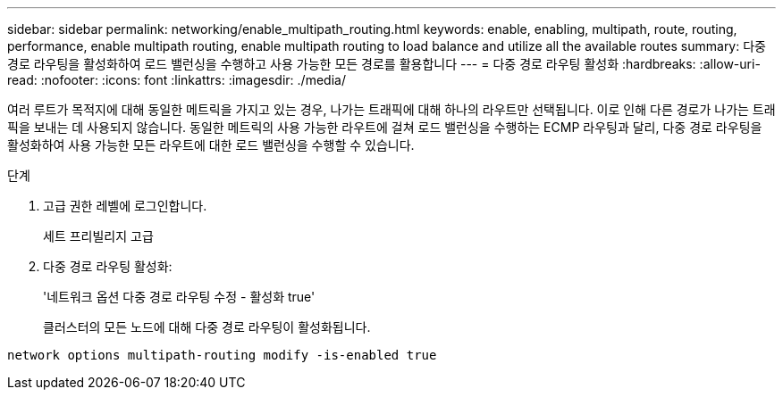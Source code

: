 ---
sidebar: sidebar 
permalink: networking/enable_multipath_routing.html 
keywords: enable, enabling, multipath, route, routing, performance, enable multipath routing, enable multipath routing to load balance and utilize all the available routes 
summary: 다중 경로 라우팅을 활성화하여 로드 밸런싱을 수행하고 사용 가능한 모든 경로를 활용합니다 
---
= 다중 경로 라우팅 활성화
:hardbreaks:
:allow-uri-read: 
:nofooter: 
:icons: font
:linkattrs: 
:imagesdir: ./media/


[role="lead"]
여러 루트가 목적지에 대해 동일한 메트릭을 가지고 있는 경우, 나가는 트래픽에 대해 하나의 라우트만 선택됩니다. 이로 인해 다른 경로가 나가는 트래픽을 보내는 데 사용되지 않습니다. 동일한 메트릭의 사용 가능한 라우트에 걸쳐 로드 밸런싱을 수행하는 ECMP 라우팅과 달리, 다중 경로 라우팅을 활성화하여 사용 가능한 모든 라우트에 대한 로드 밸런싱을 수행할 수 있습니다.

.단계
. 고급 권한 레벨에 로그인합니다.
+
세트 프리빌리지 고급

. 다중 경로 라우팅 활성화:
+
'네트워크 옵션 다중 경로 라우팅 수정 - 활성화 true'

+
클러스터의 모든 노드에 대해 다중 경로 라우팅이 활성화됩니다.



....
network options multipath-routing modify -is-enabled true
....